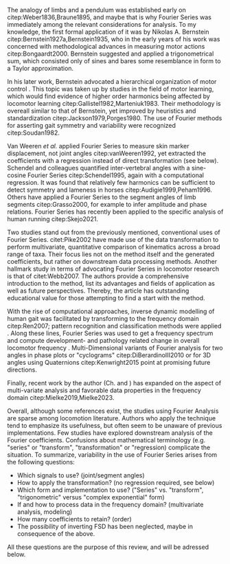 #+BIBLIOGRAPHY: literature.bib

#+BEGIN_SRC elisp :results none :exports none :tangle no
(setq bibtex-completion-bibliography
      '("literature.bib"))
#+END_SRC

The analogy of limbs and a pendulum was established early on citep:Weber1836,Braune1895, and maybe that is why Fourier Series was immediately among the relevant considerations for analysis.
To my knowledge, the first formal application of it was by Nikolas A. Bernstein citep:Bernstein1927a,Bernstein1935, who in the early years of his work was concerned with methodological advances in measuring motor actions citep:Bongaardt2000.
Bernstein suggested and applied a trigonometrical sum, which consisted only of sines and bares some resemblance in form to a Taylor approximation.

In his later work, Bernstein advocated a hierarchical organization of motor control @@latex:\citep[\textit{cf.}][]{Bongaardt2000}@@.
This topic was taken up by studies in the field of motor learning, which would find evidence of higher order harmonics being affected by locomotor learning citep:Gallistel1982,Marteniuk1983.
Their methodology is overeall similar to that of Bernstein, yet improved by heuristics and standardization citep:Jackson1979,Porges1980.
The use of Fourier methods for asserting gait symmetry and variability were recognized citep:Soudan1982.


Van Weeren /et al./ applied Fourier Series to measure skin marker displacement, not joint angles citep:vanWeeren1992, yet extracted the coefficients with a regression instead of direct transformation (see below).
Schendel and colleagues quantified inter-vertebral angles with a sine-cosine Fourier Series citep:Schendel1995, again with a computational regression.
It was found that relatively few harmonics can be sufficient to detect symmetry and lameness in horses citep:Audigie1999,Peham1996.
Others have applied a Fourier Series to the segment angles of limb segments citep:Grasso2000, for example to infer amplitude and phase relations.
Fourier Series has recently been applied to the specific analysis of human running citep:Skejo2021.


Two studies stand out from the previously mentioned, conventional uses of Fourier Series.
citet:Pike2002 have made use of the data transformation to perform multivariate, quantitative comparison of kinematics across a broad range of taxa.
Their focus lies not on the method itself and the generated coefficients, but rather on downstream data processing methods.
Another hallmark study in terms of advocating Fourier Series in locomotor research is that of citet:Webb2007.
The authors provide a comprehensive introduction to the method, list its advantages and fields of application as well as future perspectives.
Thereby, the article has outstanding educational value for those attempting to find a start with the method.


With the rise of computational approaches, inverse dynamic modelling of human gait was facilitated by transforming to the frequency domain citep:Ren2007; pattern recognition and classification methods were applied @@latex:\citep[e.g.][]{Mostayed2008}@@.
Along these lines, Fourier Series was used to get a frequency spectrum and compute development- and pathology related change in overall locomotor frequency @@latex:\citep[e.g.][]{Kurz2011}@@.
Multi-Dimensional variants of Fourier analysis for two angles in phase plots or "cyclograms" citep:DiBerardinoIII2010 or for 3D angles using Quaternions citep:Kenwright2015 point at promising future directions.


Finally, recent work by the author (Ch. \ref{cpt:fcas} and \ref{cpt:piglets}) has expanded on the aspect of multi-variate analysis and favorable data properties in the frequency domain citep:Mielke2019,Mielke2023.



Overall, although some references exist, the studies using Fourier Analysis are sparse among locomotion literature.
Authors who apply the technique tend to emphasize its usefulness, but often seem to be unaware of previous implementations.
Few studies have explored downstream analysis of the Fourier coefficients.
Confusions about mathematical terminology (e.g. "series" or "transform", "transformation" or "regression) complicate the situation.
To summarize, variability in the use of Fourier Series arises from the following questions:
+ Which signals to use? (joint/segment angles)
+ How to apply the transformation? (no regression required, see below)
+ Which form and implementation to use? ("Series" vs. "transform", "trigonometric" versus "complex exponential" form)
+ If and how to process data in the frequency domain? (multivariate analysis, modeling)
+ How many coefficients to retain? (order)
+ The possibility of inverting FSD has been neglected, maybe in consequence of the above.

All these questions are the purpose of this review, and will be adressed below.
